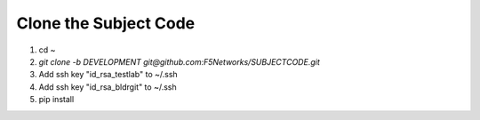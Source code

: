 Clone the Subject Code
======================

#. cd ~
#. `git clone -b DEVELOPMENT git@github.com:F5Networks/SUBJECTCODE.git`
#. Add ssh key "id_rsa_testlab" to ~/.ssh
#. Add ssh key "id_rsa_bldrgit" to ~/.ssh
#. pip install 
